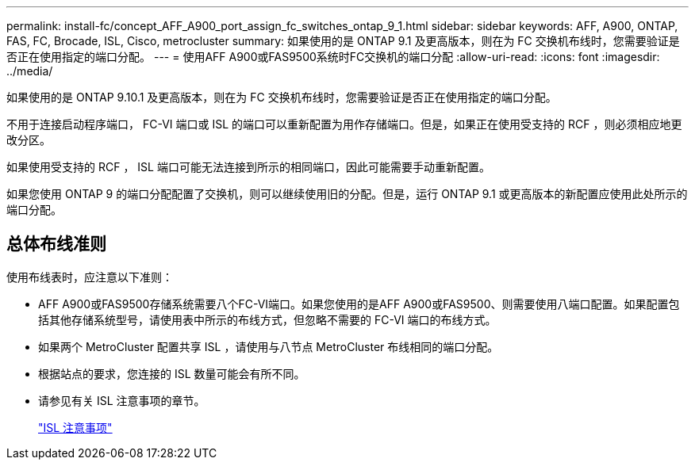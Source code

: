 ---
permalink: install-fc/concept_AFF_A900_port_assign_fc_switches_ontap_9_1.html 
sidebar: sidebar 
keywords: AFF, A900, ONTAP, FAS, FC, Brocade, ISL, Cisco, metrocluster 
summary: 如果使用的是 ONTAP 9.1 及更高版本，则在为 FC 交换机布线时，您需要验证是否正在使用指定的端口分配。 
---
= 使用AFF A900或FAS9500系统时FC交换机的端口分配
:allow-uri-read: 
:icons: font
:imagesdir: ../media/


如果使用的是 ONTAP 9.10.1 及更高版本，则在为 FC 交换机布线时，您需要验证是否正在使用指定的端口分配。

不用于连接启动程序端口， FC-VI 端口或 ISL 的端口可以重新配置为用作存储端口。但是，如果正在使用受支持的 RCF ，则必须相应地更改分区。

如果使用受支持的 RCF ， ISL 端口可能无法连接到所示的相同端口，因此可能需要手动重新配置。

如果您使用 ONTAP 9 的端口分配配置了交换机，则可以继续使用旧的分配。但是，运行 ONTAP 9.1 或更高版本的新配置应使用此处所示的端口分配。



== 总体布线准则

使用布线表时，应注意以下准则：

* AFF A900或FAS9500存储系统需要八个FC-VI端口。如果您使用的是AFF A900或FAS9500、则需要使用八端口配置。如果配置包括其他存储系统型号，请使用表中所示的布线方式，但忽略不需要的 FC-VI 端口的布线方式。
* 如果两个 MetroCluster 配置共享 ISL ，请使用与八节点 MetroCluster 布线相同的端口分配。
* 根据站点的要求，您连接的 ISL 数量可能会有所不同。
* 请参见有关 ISL 注意事项的章节。
+
link:concept_considerations_isls_mcfc.html["ISL 注意事项"]



